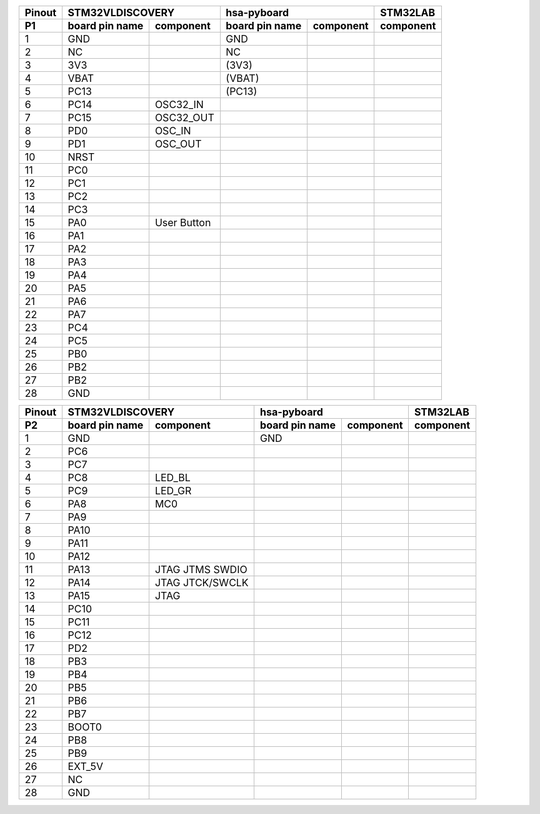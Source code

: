 ====== ========= =========== ========= =========== ===========
Pinout     STM32VLDISCOVERY           hsa-pyboard  STM32LAB
------ --------------------- --------------------- -----------
 P1    board pin component   board pin component   component
       name                  name
====== ========= =========== ========= =========== ===========
  1      GND                   GND       
  2      NC                    NC
  3      3V3                  (3V3)
  4      VBAT                 (VBAT)
  5      PC13                 (PC13)
  6      PC14      OSC32_IN
  7      PC15      OSC32_OUT
  8      PD0       OSC_IN
  9      PD1       OSC_OUT
  10     NRST
  11     PC0                                          
  12     PC1
  13     PC2
  14     PC3
  15     PA0      User
                  Button
  16     PA1      
  17     PA2
  18     PA3
  19     PA4
  20     PA5
  21     PA6
  22     PA7
  23     PC4
  24     PC5
  25     PB0
  26     PB2
  27     PB2
  28     GND
====== ========= =========== ========= =========== ===========



====== ========= =========== ========= =========== ===========
Pinout     STM32VLDISCOVERY           hsa-pyboard  STM32LAB
------ --------------------- --------------------- -----------
 P2    board pin component   board pin component   component
       name                  name
====== ========= =========== ========= =========== ===========
  1      GND                   GND       
  2      PC6      
  3      PC7
  4      PC8      LED_BL
  5      PC9      LED_GR
  6      PA8      MC0
  7      PA9      
  8      PA10
  9      PA11
  10     PA12
  11     PA13     JTAG
                  JTMS
                  SWDIO                       
  12     PA14     JTAG
                  JTCK/SWCLK                       
  13     PA15     JTAG
  14     PC10
  15     PC11                     
  16     PC12
  17     PD2
  18     PB3
  19     PB4
  20     PB5
  21     PB6
  22     PB7
  23     BOOT0
  24     PB8
  25     PB9
  26     EXT_5V
  27     NC
  28     GND
====== ========= =========== ========= =========== ===========

